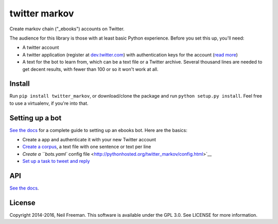 twitter markov
==============

Create markov chain ("\_ebooks") accounts on Twitter.

The audience for this library is those with at least basic Python
experience. Before you set this up, you'll need:

-  A twitter account
-  A twitter application (register at
   `dev.twitter.com <http://dev.twitter.com>`__) with authentication
   keys for the account (`read more <https://dev.twitter.com/oauth>`__)
-  A text for the bot to learn from, which can be a text file or a
   Twitter archive. Several thousand lines are needed to get decent
   results, with fewer than 100 or so it won't work at all.

Install
-------

Run ``pip install twitter_markov``, or download/clone the package and
run ``python setup.py install``. Feel free to use a virtualenv, if
you're into that.

Setting up a bot
----------------

`See the docs <http://pythonhosted.org/twitter_markov>`__ for a complete
guide to setting up an ebooks bot. Here are the basics:

-  Create a app and authenticate it with your new Twitter account
-  `Create a
   corpus <http://pythonhosted.org/twitter_markov/corpus.html>`__, a
   text file with one sentence or text per line
-  `Create a ``bots.yaml`` config
   file <http://pythonhosted.org/twitter_markov/config.html>`__
-  `Set up a task to tweet and
   reply <http://pythonhosted.org/twitter_markov/tweet.html>`__

API
---

`See the docs <http://pythonhosted.org/twitter_markov/api.html>`__.

License
-------

Copyright 2014-2016, Neil Freeman. This software is available under the
GPL 3.0. See LICENSE for more information.
